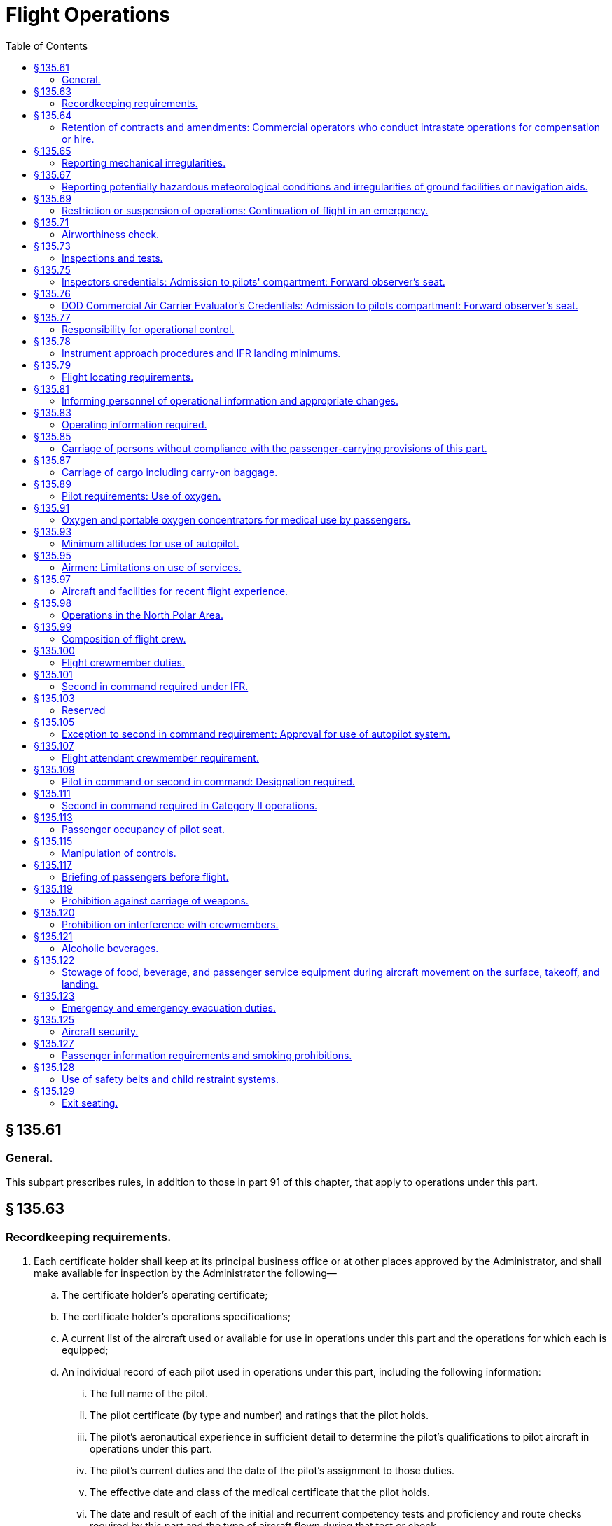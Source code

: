 # Flight Operations
:toc:

## § 135.61

### General.

This subpart prescribes rules, in addition to those in part 91 of this chapter, that apply to operations under this part.

## § 135.63

### Recordkeeping requirements.

. Each certificate holder shall keep at its principal business office or at other places approved by the Administrator, and shall make available for inspection by the Administrator the following—
.. The certificate holder's operating certificate;
.. The certificate holder's operations specifications;
              
.. A current list of the aircraft used or available for use in operations under this part and the operations for which each is equipped;
.. An individual record of each pilot used in operations under this part, including the following information:
... The full name of the pilot.
... The pilot certificate (by type and number) and ratings that the pilot holds.
... The pilot's aeronautical experience in sufficient detail to determine the pilot's qualifications to pilot aircraft in operations under this part.
... The pilot's current duties and the date of the pilot's assignment to those duties.
... The effective date and class of the medical certificate that the pilot holds.
... The date and result of each of the initial and recurrent competency tests and proficiency and route checks required by this part and the type of aircraft flown during that test or check.
... The pilot's flight time in sufficient detail to determine compliance with the flight time limitations of this part.
... The pilot's check pilot authorization, if any.
... Any action taken concerning the pilot's release from employment for physical or professional disqualification.
... The date of the completion of the initial phase and each recurrent phase of the training required by this part; and
.. An individual record for each flight attendant who is required under this part, maintained in sufficient detail to determine compliance with the applicable portions of § 135.273 of this part.
. Each certificate holder must keep each record required by paragraph (a)(3) of this section for at least 6 months, and must keep each record required by paragraphs (a)(4) and (a)(5) of this section for at least 12 months.
. For multiengine aircraft, each certificate holder is responsible for the preparation and accuracy of a load manifest in duplicate containing information concerning the loading of the aircraft. The manifest must be prepared before each takeoff and must include:
.. The number of passengers;
.. The total weight of the loaded aircraft;
.. The maximum allowable takeoff weight for that flight;
.. The center of gravity limits;
.. The center of gravity of the loaded aircraft, except that the actual center of gravity need not be computed if the aircraft is loaded according to a loading schedule or other approved method that ensures that the center of gravity of the loaded aircraft is within approved limits. In those cases, an entry shall be made on the manifest indicating that the center of gravity is within limits according to a loading schedule or other approved method;
.. The registration number of the aircraft or flight number;
.. The origin and destination; and
.. Identification of crew members and their crew position assignments.
. The pilot in command of an aircraft for which a load manifest must be prepared shall carry a copy of the completed load manifest in the aircraft to its destination. The certificate holder shall keep copies of completed load manifests for at least 30 days at its principal operations base, or at another location used by it and approved by the Administrator.

## § 135.64

### Retention of contracts and amendments: Commercial operators who conduct intrastate operations for compensation or hire.

Each commercial operator who conducts intrastate operations for compensation or hire shall keep a copy of each written contract under which it provides services as a commercial operator for a period of at least one year after the date of execution of the contract. In the case of an oral contract, it shall keep a memorandum stating its elements, and of any amendments to it, for a period of at least one year after the execution of that contract or change.

## § 135.65

### Reporting mechanical irregularities.

. Each certificate holder shall provide an aircraft maintenance log to be carried on board each aircraft for recording or deferring mechanical irregularities and their correction.
. The pilot in command shall enter or have entered in the aircraft maintenance log each mechanical irregularity that comes to the pilot's attention during flight time. Before each flight, the pilot in command shall, if the pilot does not already know, determine the status of each irregularity entered in the maintenance log at the end of the preceding flight.
. Each person who takes corrective action or defers action concerning a reported or observed failure or malfunction of an airframe, powerplant, propeller, rotor, or appliance, shall record the action taken in the aircraft maintenance log under the applicable maintenance requirements of this chapter.
. Each certificate holder shall establish a procedure for keeping copies of the aircraft maintenance log required by this section in the aircraft for access by appropriate personnel and shall include that procedure in the manual required by § 135.21.

## § 135.67

### Reporting potentially hazardous meteorological conditions and irregularities of ground facilities or navigation aids.

Whenever a pilot encounters a potentially hazardous meteorological condition or an irregularity in a ground facility or navigation aid in flight, the knowledge of which the pilot considers essential to the safety of other flights, the pilot shall notify an appropriate ground radio station as soon as practicable.

## § 135.69

### Restriction or suspension of operations: Continuation of flight in an emergency.

. During operations under this part, if a certificate holder or pilot in command knows of conditions, including airport and runway conditions, that are a hazard to safe operations, the certificate holder or pilot in command, as the case may be, shall restrict or suspend operations as necessary until those conditions are corrected.
. No pilot in command may allow a flight to continue toward any airport of intended landing under the conditions set forth in paragraph (a) of this section, unless, in the opinion of the pilot in command, the conditions that are a hazard to safe operations may reasonably be expected to be corrected by the estimated time of arrival or, unless there is no safer procedure. In the latter event, the continuation toward that airport is an emergency situation under § 135.19.

## § 135.71

### Airworthiness check.

The pilot in command may not begin a flight unless the pilot determines that the airworthiness inspections required by § 91.409 of this chapter, or § 135.419, whichever is applicable, have been made.

## § 135.73

### Inspections and tests.

Each certificate holder and each person employed by the certificate holder shall allow the Administrator, at any time or place, to make inspections or tests (including en route inspections) to determine the holder's compliance with the Federal Aviation Act of 1958, applicable regulations, and the certificate holder's operating certificate, and operations specifications.

## § 135.75

### Inspectors credentials: Admission to pilots' compartment: Forward observer's seat.

. Whenever, in performing the duties of conducting an inspection, an FAA inspector presents an Aviation Safety Inspector credential, FAA Form 110A, to the pilot in command of an aircraft operated by the certificate holder, the inspector must be given free and uninterrupted access to the pilot compartment of that aircraft. However, this paragraph does not limit the emergency authority of the pilot in command to exclude any person from the pilot compartment in the interest of safety.
. A forward observer's seat on the flight deck, or forward passenger seat with headset or speaker must be provided for use by the Administrator while conducting en route inspections. The suitability of the location of the seat and the headset or speaker for use in conducting en route inspections is determined by the Administrator.

## § 135.76

### DOD Commercial Air Carrier Evaluator's Credentials: Admission to pilots compartment: Forward observer's seat.

. Whenever, in performing the duties of conducting an evaluation, a DOD commercial air carrier evaluator presents S&A Form 110B, “DOD Commercial Air Carrier Evaluator's Credential,” to the pilot in command of an aircraft operated by the certificate holder, the evaluator must be given free and uninterrupted access to the pilot's compartment of that aircraft. However, this paragraph does not limit the emergency authority of the pilot in command to exclude any person from the pilot compartment in the interest of safety.
. A forward observer's seat on the flight deck or forward passenger seat with headset or speaker must be provided for use by the evaluator while conducting en route evaluations. The suitability of the location of the seat and the headset or speaker for use in conducting en route evaluations is determined by the FAA.

## § 135.77

### Responsibility for operational control.

Each certificate holder is responsible for operational control and shall list, in the manual required by § 135.21, the name and title of each person authorized by it to exercise operational control.

## § 135.78

### Instrument approach procedures and IFR landing minimums.

No person may make an instrument approach at an airport except in accordance with IFR weather minimums and instrument approach procedures set forth in the certificate holder's operations specifications.

## § 135.79

### Flight locating requirements.

. Each certificate holder must have procedures established for locating each flight, for which an FAA flight plan is not filed, that—
.. Provide the certificate holder with at least the information required to be included in a VFR flight plan;
.. Provide for timely notification of an FAA facility or search and rescue facility, if an aircraft is overdue or missing; and
.. Provide the certificate holder with the location, date, and estimated time for reestablishing communications, if the flight will operate in an area where communications cannot be maintained.
. Flight locating information shall be retained at the certificate holder's principal place of business, or at other places designated by the certificate holder in the flight locating procedures, until the completion of the flight.
. Each certificate holder shall furnish the representative of the Administrator assigned to it with a copy of its flight locating procedures and any changes or additions, unless those procedures are included in a manual required under this part.

## § 135.81

### Informing personnel of operational information and appropriate changes.

Each certificate holder shall inform each person in its employment of the operations specifications that apply to that person's duties and responsibilities and shall make available to each pilot in the certificate holder's employ the following materials in current form:
              

. Airman's Information Manual (Alaska Supplement in Alaska and Pacific Chart Supplement in Pacific-Asia Regions) or a commercial publication that contains the same information.
. This part and part 91 of this chapter.
. Aircraft Equipment Manuals, and Aircraft Flight Manual or equivalent.
. For foreign operations, the International Flight Information Manual or a commercial publication that contains the same information concerning the pertinent operational and entry requirements of the foreign country or countries involved.

## § 135.83

### Operating information required.

. The operator of an aircraft must provide the following materials, in current and appropriate form, accessible to the pilot at the pilot station, and the pilot shall use them:
.. A cockpit checklist.
.. For multiengine aircraft or for aircraft with retractable landing gear, an emergency cockpit checklist containing the procedures required by paragraph (c) of this section, as appropriate.
.. Pertinent aeronautical charts.
.. For IFR operations, each pertinent navigational en route, terminal area, and approach and letdown chart.
.. For multiengine aircraft, one-engine-inoperative climb performance data and if the aircraft is approved for use in IFR or over-the-top operations, that data must be sufficient to enable the pilot to determine compliance with § 135.181(a)(2).
. Each cockpit checklist required by paragraph (a)(1) of this section must contain the following procedures:
.. Before starting engines;
.. Before takeoff;
.. Cruise;
.. Before landing;
.. After landing;
.. Stopping engines.
. Each emergency cockpit checklist required by paragraph (a)(2) of this section must contain the following procedures, as appropriate:
.. Emergency operation of fuel, hydraulic, electrical, and mechanical systems.
.. Emergency operation of instruments and controls.
.. Engine inoperative procedures.
.. Any other emergency procedures necessary for safety.

## § 135.85

### Carriage of persons without compliance with the passenger-carrying provisions of this part.

The following persons may be carried aboard an aircraft without complying with the passenger-carrying requirements of this part:

. A crewmember or other employee of the certificate holder.
. A person necessary for the safe handling of animals on the aircraft.
. A person necessary for the safe handling of hazardous materials (as defined in subchapter C of title 49 CFR).
. A person performing duty as a security or honor guard accompanying a shipment made by or under the authority of the U.S. Government.
. A military courier or a military route supervisor carried by a military cargo contract air carrier or commercial operator in operations under a military cargo contract, if that carriage is specifically authorized by the appropriate military service.
. An authorized representative of the Administrator conducting an en route inspection.
. A person, authorized by the Administrator, who is performing a duty connected with a cargo operation of the certificate holder.
. A DOD commercial air carrier evaluator conducting an en route evaluation.

## § 135.87

### Carriage of cargo including carry-on baggage.

No person may carry cargo, including carry-on baggage, in or on any aircraft unless—

. It is carried in an approved cargo rack, bin, or compartment installed in or on the aircraft;
. It is secured by an approved means; or
. It is carried in accordance with each of the following:
              
.. For cargo, it is properly secured by a safety belt or other tie-down having enough strength to eliminate the possibility of shifting under all normally anticipated flight and ground conditions, or for carry-on baggage, it is restrained so as to prevent its movement during air turbulence.
.. It is packaged or covered to avoid possible injury to occupants.
.. It does not impose any load on seats or on the floor structure that exceeds the load limitation for those components.
.. It is not located in a position that obstructs the access to, or use of, any required emergency or regular exit, or the use of the aisle between the crew and the passenger compartment, or located in a position that obscures any passenger's view of the “seat belt” sign, “no smoking” sign, or any required exit sign, unless an auxiliary sign or other approved means for proper notification of the passengers is provided.
.. It is not carried directly above seated occupants.
.. It is stowed in compliance with this section for takeoff and landing.
.. For cargo only operations, paragraph (c)(4) of this section does not apply if the cargo is loaded so that at least one emergency or regular exit is available to provide all occupants of the aircraft a means of unobstructed exit from the aircraft if an emergency occurs.
. Each passenger seat under which baggage is stowed shall be fitted with a means to prevent articles of baggage stowed under it from sliding under crash impacts severe enough to induce the ultimate inertia forces specified in the emergency landing condition regulations under which the aircraft was type certificated.
. When cargo is carried in cargo compartments that are designed to require the physical entry of a crewmember to extinguish any fire that may occur during flight, the cargo must be loaded so as to allow a crewmember to effectively reach all parts of the compartment with the contents of a hand fire extinguisher.

## § 135.89

### Pilot requirements: Use of oxygen.

. *Unpressurized aircraft.* Each pilot of an unpressurized aircraft shall use oxygen continuously when flying—
.. At altitudes above 10,000 feet through 12,000 feet MSL for that part of the flight at those altitudes that is of more than 30 minutes duration; and
.. Above 12,000 feet MSL.
. *Pressurized aircraft.* (1) Whenever a pressurized aircraft is operated with the cabin pressure altitude more than 10,000 feet MSL, each pilot shall comply with paragraph (a) of this section.

(2) Whenever a pressurized aircraft is operated at altitudes above 25,000 feet through 35,000 feet MSL, unless each pilot has an approved quick-donning type oxygen mask—

(i) At least one pilot at the controls shall wear, secured and sealed, an oxygen mask that either supplies oxygen at all times or automatically supplies oxygen whenever the cabin pressure altitude exceeds 12,000 feet MSL; and

(ii) During that flight, each other pilot on flight deck duty shall have an oxygen mask, connected to an oxygen supply, located so as to allow immediate placing of the mask on the pilot's face sealed and secured for use.

(3) Whenever a pressurized aircraft is operated at altitudes above 35,000 feet MSL, at least one pilot at the controls shall wear, secured and sealed, an oxygen mask required by paragraph (b)(2)(i) of this section.

(4) If one pilot leaves a pilot duty station of an aircraft when operating at altitudes above 25,000 feet MSL, the remaining pilot at the controls shall put on and use an approved oxygen mask until the other pilot returns to the pilot duty station of the aircraft.

## § 135.91

### Oxygen and portable oxygen concentrators for medical use by passengers.

. Except as provided in paragraphs (d) and (e) of this section, no certificate holder may allow the carriage or operation of equipment for the storage, generation or dispensing of medical oxygen unless the conditions in paragraphs (a) through (c) of this section are satisfied. Beginning August 22, 2016, a certificate holder may allow a passenger to carry and operate a portable oxygen concentrator when the conditions in paragraphs (b) and (f) of this section are satisfied.
.. The equipment must be—
... Of an approved type or in conformity with the manufacturing, packaging, marking, labeling, and maintenance requirements of title 49 CFR parts 171, 172, and 173, except § 173.24(a)(1);
... When owned by the certificate holder, maintained under the certificate holder's approved maintenance program;
... Free of flammable contaminants on all exterior surfaces;
... Constructed so that all valves, fittings, and gauges are protected from damage during carriage or operation; and
... Appropriately secured.
.. When the oxygen is stored in the form of a liquid, the equipment must have been under the certificate holder's approved maintenance program since its purchase new or since the storage container was last purged.
.. When the oxygen is stored in the form of a compressed gas as defined in title 49 CFR 173.115(b)—
... When owned by the certificate holder, it must be maintained under its approved maintenance program; and
... The pressure in any oxygen cylinder must not exceed the rated cylinder pressure.
.. The pilot in command must be advised when the equipment is on board, and when it is intended to be used.
.. The equipment must be stowed, and each person using the equipment must be seated, so as not to restrict access to or use of any required emergency or regular exit, or of the aisle in the passenger compartment.
. No person may smoke or create an open flame and no certificate holder may allow any person to smoke or create an open flame within 10 feet of oxygen storage and dispensing equipment carried under paragraph (a) of this section or a portable oxygen concentrator carried and operated under paragraph (f) of this section.
. No certificate holder may allow any person other than a person trained in the use of medical oxygen equipment to connect or disconnect oxygen bottles or any other ancillary component while any passenger is aboard the aircraft.
. Paragraph (a)(1)(i) of this section does not apply when that equipment is furnished by a professional or medical emergency service for use on board an aircraft in a medical emergency when no other practical means of transportation (including any other properly equipped certificate holder) is reasonably available and the person carried under the medical emergency is accompanied by a person trained in the use of medical oxygen.
. Each certificate holder who, under the authority of paragraph (d) of this section, deviates from paragraph (a)(1)(i) of this section under a medical emergency shall, within 10 days, excluding Saturdays, Sundays, and Federal holidays, after the deviation, send to the certificate-holding district office a complete report of the operation involved, including a description of the deviation and the reasons for it.
. *Portable oxygen concentrators*—(1) *Acceptance criteria.* A passenger may carry or operate a portable oxygen concentrator for personal use on board an aircraft and a certificate holder may allow a passenger to carry or operate a portable oxygen concentrator on board an aircraft operated under this part during all phases of flight if the portable oxygen concentrator satisfies all of the requirements of this paragraph (f):

(i) Is legally marketed in the United States in accordance with Food and Drug Administration requirements in title 21 of the CFR;

(ii) Does not radiate radio frequency emissions that interfere with aircraft systems;

(iii) Generates a maximum oxygen pressure of less than 200 kPa gauge (29.0 psig/43.8 psia) at 20 °C (68 °F);

(iv) Does not contain any hazardous materials subject to the Hazardous Materials Regulations (49 CFR parts 171 through 180) except as provided in 49 CFR 175.10 for batteries used to power portable electronic devices and that do not require aircraft operator approval; and

(v) Bears a label on the exterior of the device applied in a manner that ensures the label will remain affixed for the life of the device and containing the following certification statement in red lettering: “The manufacturer of this POC has determined this device conforms to all applicable FAA acceptance criteria for POC carriage and use on board aircraft.” The label requirements in this paragraph (f)(1)(v) do not apply to the following portable oxygen concentrators approved by the FAA for use on board aircraft prior to May 24, 2016:

(A) AirSep Focus;

(B) AirSep FreeStyle;

(C) AirSep FreeStyle 5;

(D) AirSep LifeStyle;

(E) Delphi RS-00400;

(F) DeVilbiss Healthcare iGo;

(G) Inogen One;

(H) Inogen One G2;

(I) Inogen One G3;

(J) Inova Labs LifeChoice;

(K) Inova Labs LifeChoice Activox;

(L) International Biophysics LifeChoice;

(M) Invacare Solo2;

(N) Invacare XPO2;

(O) Oxlife Independence Oxygen Concentrator;

(P) Oxus RS-00400;

(Q) Precision Medical EasyPulse;

(R) Respironics EverGo;

(S) Respironics SimplyGo;

(T) SeQual Eclipse;

(U) SeQual eQuinox Oxygen System (model 4000);

(V) SeQual Oxywell Oxygen System (model 4000);

(W) SeQual SAROS; and

(X) VBox Trooper Oxygen Concentrator.

(2) *Operating requirements.* Portable oxygen concentrators that satisfy the acceptance criteria identified in paragraph (f)(1) of this section may be carried on or operated by a passenger on board an aircraft provided the aircraft operator ensures that all of the conditions in this paragraph (f)(2) are satisfied:

(i) *Exit seats.* No person operating a portable oxygen concentrator is permitted to occupy an exit seat.

(ii) *Stowage of device.* During movement on the surface, takeoff and landing, the device must be stowed under the seat in front of the user, or in another approved stowage location so that it does not block the aisle way or the entryway to the row. If the device is to be operated by the user, it must be operated only at a seat location that does not restrict any passenger's access to, or use of, any required emergency or regular exit, or the aisle(s) in the passenger compartment.

## § 135.93

### Minimum altitudes for use of autopilot.

. *Definitions.* For purpose of this section—
.. Altitudes for takeoff/initial climb and go-around/missed approach are defined as above the airport elevation.
.. Altitudes for enroute operations are defined as above terrain elevation.
.. Altitudes for approach are defined as above the touchdown zone elevation (TDZE), unless the altitude is specifically in reference to DA (H) or MDA, in which case the altitude is defined by reference to the DA(H) or MDA itself.
. *Takeoff and initial climb.* No person may use an autopilot for takeoff or initial climb below the higher of 500 feet or an altitude that is no lower than twice the altitude loss specified in the Airplane Flight Manual (AFM), except as follows—
.. At a minimum engagement altitude specified in the AFM; or
.. At an altitude specified by the Administrator, whichever is greater.
. *Enroute.* No person may use an autopilot enroute, including climb and descent, below the following—
.. 500 feet;
.. At an altitude that is no lower than twice the altitude loss specified in the AFM for an autopilot malfunction in cruise conditions; or
.. At an altitude specified by the Administrator, whichever is greater.
. *Approach.* No person may use an autopilot at an altitude lower than 50 feet below the DA(H) or MDA for the instrument procedure being flown, except as follows—
.. For autopilots with an AFM specified altitude loss for approach operations—
... An altitude no lower than twice the specified altitude loss if higher than 50 feet below the MDA or DA(H);
              
... An altitude no lower than 50 feet higher than the altitude loss specified in the AFM, when the following conditions are met—
... An altitude no lower than the higher of the altitude loss specified in the AFM or 50 feet above the TDZE, when the following conditions are met—
... A greater altitude specified by the Administrator.
.. For autopilots with AFM specified approach altitude limitations, the greater of—
... The minimum use altitude specified for the coupled approach mode selected;
... 50 feet; or
... An altitude specified by Administrator.
.. For autopilots with an AFM specified negligible or zero altitude loss for an autopilot approach mode malfunction, the greater of—
... 50 feet; or
... An altitude specified by Administrator.
.. If executing an autopilot coupled go-around or missed approach using a certificated and functioning autopilot in accordance with paragraph (e) in this section.
. *Go-Around/Missed Approach.* No person may engage an autopilot during a go-around or missed approach below the minimum engagement altitude specified for takeoff and initial climb in paragraph (b) in this section. An autopilot minimum use altitude does not apply to a go-around/missed approach initiated with an engaged autopilot. Performing a go-around or missed approach with an engaged autopilot must not adversely affect safe obstacle clearance.
. *Landing.* Notwithstanding paragraph (d) of this section, autopilot minimum use altitudes do not apply to autopilot operations when an approved automatic landing system mode is being used for landing. Automatic landing systems must be authorized in an operations specification issued to the operator.
. This section does not apply to operations conducted in rotorcraft.

(A) Reported weather conditions are less than the basic VFR weather conditions in § 91.155 of this chapter;

(B) Suitable visual references specified in § 91.175 of this chapter have been established on the instrument approach procedure; and

(C) The autopilot is coupled and receiving both lateral and vertical path references;

(A) Reported weather conditions are equal to or better than the basic VFR weather conditions in § 91.155 of this chapter; and

(B) The autopilot is coupled and receiving both lateral and vertical path references; or

## § 135.95

### Airmen: Limitations on use of services.

No certificate holder may use the services of any person as an airman unless the person performing those services—

. Holds an appropriate and current airman certificate; and
. Is qualified, under this chapter, for the operation for which the person is to be used.

## § 135.97

### Aircraft and facilities for recent flight experience.

Each certificate holder shall provide aircraft and facilities to enable each of its pilots to maintain and demonstrate the pilot's ability to conduct all operations for which the pilot is authorized.

## § 135.98

### Operations in the North Polar Area.

After August 13, 2008, no certificate holder may operate an aircraft in the region north of 78° N latitude (“North Polar Area”), other than intrastate operations wholly within the state of Alaska, unless authorized by the FAA. The certificate holder's operation specifications must include the following:

. The designation of airports that may be used for en-route diversions and the requirements the airports must meet at the time of diversion.
. Except for all-cargo operations, a recovery plan for passengers at designated diversion airports.
. A fuel-freeze strategy and procedures for monitoring fuel freezing for operations in the North Polar Area.
              
. A plan to ensure communication capability for operations in the North Polar Area.
. An MEL for operations in the North Polar Area.
. A training plan for operations in the North Polar Area.
. A plan for mitigating crew exposure to radiation during solar flare activity.
. A plan for providing at least two cold weather anti-exposure suits in the aircraft, to protect crewmembers during outside activity at a diversion airport with extreme climatic conditions. The FAA may relieve the certificate holder from this requirement if the season of the year makes the equipment unnecessary.

## § 135.99

### Composition of flight crew.

. No certificate holder may operate an aircraft with less than the minimum flight crew specified in the aircraft operating limitations or the Aircraft Flight Manual for that aircraft and required by this part for the kind of operation being conducted.
. No certificate holder may operate an aircraft without a second in command if that aircraft has a passenger seating configuration, excluding any pilot seat, of ten seats or more.

## § 135.100

### Flight crewmember duties.

. No certificate holder shall require, nor may any flight crewmember perform, any duties during a critical phase of flight except those duties required for the safe operation of the aircraft. Duties such as company required calls made for such nonsafety related purposes as ordering galley supplies and confirming passenger connections, announcements made to passengers promoting the air carrier or pointing out sights of interest, and filling out company payroll and related records are not required for the safe operation of the aircraft.
. No flight crewmember may engage in, nor may any pilot in command permit, any activity during a critical phase of flight which could distract any flight crewmember from the performance of his or her duties or which could interfere in any way with the proper conduct of those duties. Activities such as eating meals, engaging in nonessential conversations within the cockpit and nonessential communications between the cabin and cockpit crews, and reading publications not related to the proper conduct of the flight are not required for the safe operation of the aircraft.
. For the purposes of this section, critical phases of flight includes all ground operations involving taxi, takeoff and landing, and all other flight operations conducted below 10,000 feet, except cruise flight.
              

## § 135.101

### Second in command required under IFR.

Except as provided in § 135.105, no person may operate an aircraft carrying passengers under IFR unless there is a second in command in the aircraft.

## § 135.103

### Reserved

## § 135.105

### Exception to second in command requirement: Approval for use of autopilot system.

. Except as provided in §§ 135.99 and 135.111, unless two pilots are required by this chapter for operations under VFR, a person may operate an aircraft without a second in command, if it is equipped with an operative approved autopilot system and the use of that system is authorized by appropriate operations specifications. No certificate holder may use any person, nor may any person serve, as a pilot in command under this section of an aircraft operated in a commuter operation, as defined in part 119 of this chapter unless that person has at least 100 hours pilot in command flight time in the make and model of aircraft to be flown and has met all other applicable requirements of this part.
. The certificate holder may apply for an amendment of its operations specifications to authorize the use of an autopilot system in place of a second in command.
              
. The Administrator issues an amendment to the operations specifications authorizing the use of an autopilot system, in place of a second in command, if—
.. The autopilot is capable of operating the aircraft controls to maintain flight and maneuver it about the three axes; and
.. The certificate holder shows, to the satisfaction of the Administrator, that operations using the autopilot system can be conducted safely and in compliance with this part.

The amendment contains any conditions or limitations on the use of the autopilot system that the Administrator determines are needed in the interest of safety.

## § 135.107

### Flight attendant crewmember requirement.

No certificate holder may operate an aircraft that has a passenger seating configuration, excluding any pilot seat, of more than 19 unless there is a flight attendant crewmember on board the aircraft.

## § 135.109

### Pilot in command or second in command: Designation required.

. Each certificate holder shall designate a—
.. Pilot in command for each flight; and
.. Second in command for each flight requiring two pilots.
. The pilot in command, as designated by the certificate holder, shall remain the pilot in command at all times during that flight.

## § 135.111

### Second in command required in Category II operations.

No person may operate an aircraft in a Category II operation unless there is a second in command of the aircraft.

## § 135.113

### Passenger occupancy of pilot seat.

No certificate holder may operate an aircraft type certificated after October 15, 1971, that has a passenger seating configuration, excluding any pilot seat, of more than eight seats if any person other than the pilot in command, a second in command, a company check airman, or an authorized representative of the Administrator, the National Transportation Safety Board, or the United States Postal Service occupies a pilot seat.

## § 135.115

### Manipulation of controls.

No pilot in command may allow any person to manipulate the flight controls of an aircraft during flight conducted under this part, nor may any person manipulate the controls during such flight unless that person is—

. A pilot employed by the certificate holder and qualified in the aircraft; or
. An authorized safety representative of the Administrator who has the permission of the pilot in command, is qualified in the aircraft, and is checking flight operations.

## § 135.117

### Briefing of passengers before flight.

. Before each takeoff each pilot in command of an aircraft carrying passengers shall ensure that all passengers have been orally briefed on—
.. *Smoking.* Each passenger shall be briefed on when, where, and under what conditions smoking is prohibited (including, but not limited to, any applicable requirements of part 252 of this title). This briefing shall include a statement that the Federal Aviation Regulations require passenger compliance with the lighted passenger information signs (if such signs are required), posted placards, areas designated for safety purposes as no smoking areas, and crewmember instructions with regard to these items. The briefing shall also include a statement (if the aircraft is equipped with a lavatory) that Federal law prohibits: tampering with, disabling, or destroying any smoke detector installed in an aircraft lavatory; smoking in lavatories; and, when applicable, smoking in passenger compartments.
.. The use of safety belts, including instructions on how to fasten and unfasten the safety belts. Each passenger shall be briefed on when, where, and under what conditions the safety belt must be fastened about that passenger. This briefing shall include a statement that the Federal Aviation Regulations require passenger compliance with lighted passenger information signs and crewmember instructions concerning the use of safety belts.
.. The placement of seat backs in an upright position before takeoff and landing;
.. Location and means for opening the passenger entry door and emergency exits;
.. Location of survival equipment;
.. If the flight involves extended overwater operation, ditching procedures and the use of required flotation equipment;
.. If the flight involves operations above 12,000 feet MSL, the normal and emergency use of oxygen; and
.. Location and operation of fire extinguishers.
.. If a rotorcraft operation involves flight beyond autorotational distance from the shoreline, as defined in § 135.168(a), use of life preservers, ditching procedures and emergency exit from the rotorcraft in the event of a ditching; and the location and use of life rafts and other life preserver devices if applicable.
. Before each takeoff the pilot in command shall ensure that each person who may need the assistance of another person to move expeditiously to an exit if an emergency occurs and that person's attendant, if any, has received a briefing as to the procedures to be followed if an evacuation occurs. This paragraph does not apply to a person who has been given a briefing before a previous leg of a flight in the same aircraft.
. The oral briefing required by paragraph (a) of this section shall be given by the pilot in command or a crewmember.
. Notwithstanding the provisions of paragraph (c) of this section, for aircraft certificated to carry 19 passengers or less, the oral briefing required by paragraph (a) of this section shall be given by the pilot in command, a crewmember, or other qualified person designated by the certificate holder and approved by the Administrator.
. The oral briefing required by paragraph (a) of this section must be supplemented by printed cards which must be carried in the aircraft in locations convenient for the use of each passenger. The cards must—
.. Be appropriate for the aircraft on which they are to be used;
.. Contain a diagram of, and method of operating, the emergency exits;
.. Contain other instructions necessary for the use of emergency equipment on board the aircraft; and
.. No later than June 12, 2005, for scheduled Commuter passenger-carrying flights, include the sentence, “Final assembly of this aircraft was completed in [INSERT NAME OF COUNTRY].”
. The briefing required by paragraph (a) may be delivered by means of an approved recording playback device that is audible to each passenger under normal noise levels.

## § 135.119

### Prohibition against carriage of weapons.

No person may, while on board an aircraft being operated by a certificate holder, carry on or about that person a deadly or dangerous weapon, either concealed or unconcealed. This section does not apply to—

. Officials or employees of a municipality or a State, or of the United States, who are authorized to carry arms; or
. Crewmembers and other persons authorized by the certificate holder to carry arms.

## § 135.120

### Prohibition on interference with crewmembers.

No person may assault, threaten, intimidate, or interfere with a crewmember in the performance of the crewmember's duties aboard an aircraft being operated under this part.

## § 135.121

### Alcoholic beverages.

. No person may drink any alcoholic beverage aboard an aircraft unless the certificate holder operating the aircraft has served that beverage.
              
. No certificate holder may serve any alcoholic beverage to any person aboard its aircraft if that person appears to be intoxicated.
. No certificate holder may allow any person to board any of its aircraft if that person appears to be intoxicated.

## § 135.122

### Stowage of food, beverage, and passenger service equipment during aircraft movement on the surface, takeoff, and landing.

. No certificate holder may move an aircraft on the surface, take off, or land when any food, beverage, or tableware furnished by the certificate holder is located at any passenger seat.
. No certificate holder may move an aircraft on the surface, take off, or land unless each food and beverage tray and seat back tray table is secured in its stowed position.
. No certificate holder may permit an aircraft to move on the surface, take off, or land unless each passenger serving cart is secured in its stowed position.
. Each passenger shall comply with instructions given by a crewmember with regard to compliance with this section.

## § 135.123

### Emergency and emergency evacuation duties.

. Each certificate holder shall assign to each required crewmember for each type of aircraft as appropriate, the necessary functions to be performed in an emergency or in a situation requiring emergency evacuation. The certificate holder shall ensure that those functions can be practicably accomplished, and will meet any reasonably anticipated emergency including incapacitation of individual crewmembers or their inability to reach the passenger cabin because of shifting cargo in combination cargo-passenger aircraft.
. The certificate holder shall describe in the manual required under § 135.21 the functions of each category of required crewmembers assigned under paragraph (a) of this section.

## § 135.125

### Aircraft security.

Certificate holders conducting operators conducting operations under this part must comply with the applicable security requirements in 49 CFR chapter XII.

## § 135.127

### Passenger information requirements and smoking prohibitions.

. No person may conduct a scheduled flight on which smoking is prohibited by part 252 of this title unless the “No Smoking” passenger information signs are lighted during the entire flight, or one or more “No Smoking” placards meeting the requirements of § 25.1541 of this chapter are posted during the entire flight. If both the lighted signs and the placards are used, the signs must remain lighted during the entire flight segment.
. No person may smoke while a “No Smoking” sign is lighted or while “No Smoking” placards are posted, except as follows:
.. *On-demand operations.* The pilot in command of an aircraft engaged in an on-demand operation may authorize smoking on the flight deck (if it is physically separated from any passenger compartment), except in any of the following situations:
... During aircraft movement on the surface or during takeoff or landing;
... During scheduled passenger-carrying public charter operations conducted under part 380 of this title;
... During on-demand operations conducted interstate that meet paragraph (2) of the definition “On-demand operation” in § 110.2 of this chapter, unless permitted under paragraph (b)(2) of this section; or
... During any operation where smoking is prohibited by part 252 of this title or by international agreement.
.. *Certain intrastate commuter operations and certain intrastate on-demand operations.* Except during aircraft movement on the surface or during takeoff or landing, a pilot in command of an aircraft engaged in a commuter operation or an on-demand operation that meets paragraph (2) of the definition of “On-demand operation” in § 110.2 of this chapter may authorize smoking on the flight deck (if it is physically separated from the passenger compartment, if any) if—
... Smoking on the flight deck is not otherwise prohibited by part 252 of this title;
... The flight is conducted entirely within the same State of the United States (a flight from one place in Hawaii to another place in Hawaii through the airspace over a place outside Hawaii is not entirely within the same State); and
... The aircraft is either not turbojet-powered or the aircraft is not capable of carrying at least 30 passengers.
. No person may smoke in any aircraft lavatory.
. No person may operate an aircraft with a lavatory equipped with a smoke detector unless there is in that lavatory a sign or placard which reads: “Federal law provides for a penalty of up to $2,000 for tampering with the smoke detector installed in this lavatory.”
. No person may tamper with, disable, or destroy any smoke detector installed in any aircraft lavatory.
. On flight segments other than those described in paragraph (a) of this section, the “No Smoking” sign required by § 135.177(a)(3) of this part must be turned on during any movement of the aircraft on the surface, for each takeoff or landing, and at any other time considered necessary by the pilot in command.
. The passenger information requirements prescribed in § 91.517 (b) and (d) of this chapter are in addition to the requirements prescribed in this section.
. Each passenger shall comply with instructions given him or her by crewmembers regarding compliance with paragraphs (b), (c), and (e) of this section.

## § 135.128

### Use of safety belts and child restraint systems.

. Except as provided in this paragraph, each person on board an aircraft operated under this part shall occupy an approved seat or berth with a separate safety belt properly secured about him or her during movement on the surface, takeoff, and landing. For seaplane and float equipped rotorcraft operations during movement on the surface, the person pushing off the seaplane or rotorcraft from the dock and the person mooring the seaplane or rotorcraft at the dock are excepted from the preceding seating and safety belt requirements. A safety belt provided for the occupant of a seat may not be used by more than one person who has reached his or her second birthday. Notwithstanding the preceding requirements, a child may:
.. (*1*) That the seat was approved by a foreign government;
.. (*2*) That the seat was manufactured under the standards of the United Nations;
.. (*3*) That the seat or child restraint device furnished by the certificate holder was approved by the FAA through Type Certificate or Supplemental Type Certificate; or
.. (*4*) That the seat or child restraint device furnished by the certificate holder, or one of the persons described in paragraph (a)(2)(i) of this section, was approved by the FAA in accordance with § 21.8(d) of this chapter or Technical Standard Order C-100b, or a later version. The child restraint device manufactured by AmSafe, Inc. (CARES, Part No. 4082) and approved by the FAA in accordance with § 21.305(d) (2010 ed.) of this chapter may continue to bear a label or markings showing FAA approval in accordance with § 21.305(d) (2010 ed.) of this chapter.
. Except as provided in paragraph (b)(3) of this section, the following prohibitions apply to certificate holders:
.. Except as provided in § 135.128 (a)(2)(ii)(C)(*3*) and § 135.128 (a)(2)(ii)(C)(*4*), no certificate holder may permit a child, in an aircraft, to occupy a booster-type child restraint system, a vest-type child restraint system, a harness-type child restraint system, or a lap held child restraint system during take off, landing, and movement on the surface.
.. Except as required in paragraph (b)(1) of this section, no certificate holder may prohibit a child, if requested by the child's parent, guardian, or designated attendant, from occupying a child restraint system furnished by the child's parent, guardian, or designated attendant provided:
... The child holds a ticket for an approved seat or berth or such seat or berth is otherwise made available by the certificate holder for the child's use;
... The requirements of paragraph (a)(2)(i) of this section are met;
... The requirements of paragraph (a)(2)(iii) of this section are met; and
... The child restraint system has one or more of the labels described in paragraphs (a)(2)(ii)(A) through (a)(2)(ii)(C) of this section.
.. This section does not prohibit the certificate holder from providing child restraint systems authorized by this or, consistent with safe operating practices, determining the most appropriate passenger seat location for the child restraint system.

(A) Seats manufactured to U.S. standards between January 1, 1981, and February 25, 1985, must bear the label: “This child restraint system conforms to all applicable Federal motor vehicle safety standards”;

(B) Seats manufactured to U.S. standards on or after February 26, 1985, must bear two labels:

(C) Seats that do not qualify under paragraphs (a)(2)(ii)(A) and (a)(2)(ii)(B) of this section must bear a label or markings showing:

(D) Except as provided in § 135.128(a)(2)(ii)(C)(*3*) and § 135.128(a)(2)(ii)(C)(*4*), booster-type child restraint systems (as defined in Federal Motor Vehicle Safety Standard No. 213 (49 CFR 571.213)), vest- and harness-type child restraint systems, and lap held child restraints are not approved for use in aircraft; and

(iii) The certificate holder complies with the following requirements:

(A) The restraint system must be properly secured to an approved forward-facing seat or berth;

(B) The child must be properly secured in the restraint system and must not exceed the specified weight limit for the restraint system; and

(C) The restraint system must bear the appropriate label(s).

## § 135.129

### Exit seating.

. *Applicability.* This section applies to all certificate holders operating under this part, except for on-demand operations with aircraft having 19 or fewer passenger seats and commuter operations with aircraft having 9 or fewer passenger seats.
. No certificate holder may seat a person in a seat affected by this section if the certificate holder determines that it is likely that the person would be unable to perform one or more of the applicable functions listed in paragraph (d) of this section because—
.. The person lacks sufficient mobility, strength, or dexterity in both arms and hands, and both legs:
... To reach upward, sideways, and downward to the location of emergency exit and exit-slide operating mechanisms;
... To grasp and push, pull, turn, or otherwise manipulate those mechanisms;
... To push, shove, pull, or otherwise open emergency exits;
... To lift out, hold, deposit on nearby seats, or maneuver over the seatbacks to the next row objects the size and weight of over-wing window exit doors;
... To remove obstructions of size and weight similar over-wing exit doors;
... To reach the emergency exit expeditiously;
... To maintain balance while removing obstructions;
... To exit expeditiously;
... To stabilize an escape slide after deployment; or
... To assist others in getting off an escape slide;
.. The person is less than 15 years of age or lacks the capacity to perform one or more of the applicable functions listed in paragraph (d) of this section without the assistance of an adult companion, parent, or other relative;
.. The person lacks the ability to read and understand instructions required by this section and related to emergency evacuation provided by the certificate holder in printed or graphic form or the ability to understand oral crew commands.
.. The person lacks sufficient visual capacity to perform one or more of the applicable functions in paragraph (d) of this section without the assistance of visual aids beyond contact lenses or eyeglasses;
.. The person lacks sufficient aural capacity to hear and understand instructions shouted by flight attendants, without assistance beyond a hearing aid;
.. The person lacks the ability adequately to impart information orally to other passengers; or,
.. The person has:
... A condition or responsibilities, such as caring for small children, that might prevent the person from performing one or more of the applicable functions listed in paragraph (d) of this section; or
... A condition that might cause the person harm if he or she performs one or more of the applicable functions listed in paragraph (d) of this section.
. Each passenger shall comply with instructions given by a crewmember or other authorized employee of the certificate holder implementing exit seating restrictions established in accordance with this section.
. Each certificate holder shall include on passenger information cards, presented in the language in which briefings and oral commands are given by the crew, at each exit seat affected by this section, information that, in the event of an emergency in which a crewmember is not available to assist, a passenger occupying an exit seat may use if called upon to perform the following functions:
              
.. Locate the emergency exit;
.. Recognize the emergency exit opening mechanism;
.. Comprehend the instructions for operating the emergency exit;
.. Operate the emergency exit;
.. Assess whether opening the emergency exit will increase the hazards to which passengers may be exposed;
.. Follow oral directions and hand signals given by a crewmember;
.. Stow or secure the emergency exit door so that it will not impede use of the exit;
.. Assess the condition of an escape slide, activate the slide, and stabilize the slide after deployment to assist others in getting off the slide;
.. Pass expeditiously through the emergency exit; and
.. Assess, select, and follow a safe path away from the emergency exit.
. Each certificate holder shall include on passenger information cards, at each exit seat—
.. In the primary language in which emergency commands are given by the crew, the selection criteria set forth in paragraph (b) of this section, and a request that a passenger identify himself or herself to allow reseating if he or she—
... Cannot meet the selection criteria set forth in paragraph (b) of this section;
... Has a nondiscernible condition that will prevent him or her from performing the applicable functions listed in paragraph (d) of this section;
... May suffer bodily harm as the result of performing one or more of those functions; or
... Does not wish to perform those functions; and,
.. In each language used by the certificate holder for passenger information cards, a request that a passenger identify himself or herself to allow reseating if he or she lacks the ability to read, speak, or understand the language or the graphic form in which instructions required by this section and related to emergency evacuation are provided by the certificate holder, or the ability to understand the specified language in which crew commands will be given in an emergency;
.. May suffer bodily harm as the result of performing one or more of those functions; or,
.. Does not wish to perform those functions.
              
. Each certificate holder shall make available for inspection by the public at all passenger loading gates and ticket counters at each airport where it conducts passenger operations, written procedures established for making determinations in regard to exit row seating.
. No certificate holder may allow taxi or pushback unless at least one required crewmember has verified that no exit seat is occupied by a person the crewmember determines is likely to be unable to perform the applicable functions listed in paragraph (d) of this section.
. Each certificate holder shall include in its passenger briefings a reference to the passenger information cards, required by paragraphs (d) and (e), the selection criteria set forth in paragraph (b), and the functions to be performed, set forth in paragraph (d) of this section.
. Each certificate holder shall include in its passenger briefings a request that a passenger identify himself or herself to allow reseating if he or she—
.. Cannot meet the selection criteria set forth in paragraph (b) of this section;
.. Has a nondiscernible condition that will prevent him or her from performing the applicable functions listed in paragraph (d) of this section;
.. May suffer bodily harm as the result of performing one or more of those functions; or,
.. Does not wish to perform those functions.
              
. [Reserved]
. In the event a certificate holder determines in accordance with this section that it is likely that a passenger assigned to an exit seat would be unable to perform the functions listed in paragraph (d) of this section or a passenger requests a non-exit seat, the certificate holder shall expeditiously relocate the passenger to a non-exit seat.
. In the event of full booking in the non-exit seats and if necessary to accommodate a passenger being relocated from an exit seat, the certificate holder shall move a passenger who is willing and able to assume the evacuation functions that may be required, to an exit seat.
. A certificate holder may deny transportation to any passenger under this section only because—
.. The passenger refuses to comply with instructions given by a crewmember or other authorized employee of the certificate holder implementing exit seating restrictions established in accordance with this section, or
.. The only seat that will physically accommodate the person's handicap is an exit seat.
. In order to comply with this section certificate holders shall—
.. Establish procedures that address:
... The criteria listed in paragraph (b) of this section;
... The functions listed in paragraph (d) of this section;
... The requirements for airport information, passenger information cards, crewmember verification of appropriate seating in exit seats, passenger briefings, seat assignments, and denial of transportation as set forth in this section;
... How to resolve disputes arising from implementation of this section, including identification of the certificate holder employee on the airport to whom complaints should be addressed for resolution; and,
.. Submit their procedures for preliminary review and approval to the principal operations inspectors assigned to them at the certificate-holding district office.
. Certificate holders shall assign seats prior to boarding consistent with the criteria listed in paragraph (b) and the functions listed in paragraph (d) of this section, to the maximum extent feasible.
. The procedures required by paragraph (n) of this section will not become effective until final approval is granted by the Director, Flight Standards Service, Washington, DC. Approval will be based solely upon the safety aspects of the certificate holder's procedures.

(2) *Duty to make determination of suitability.* Each certificate holder shall determine, to the extent necessary to perform the applicable functions of paragraph (d) of this section, the suitability of each person it permits to occupy an exit seat. For the purpose of this section—

(i) *Exit seat* means—

(A) Each seat having direct access to an exit; and

(B) Each seat in a row of seats through which passengers would have to pass to gain access to an exit, from the first seat inboard of the exit to the first aisle inboard of the exit.

(ii) A passenger seat having *direct access* means a seat from which a passenger can proceed directly to the exit without entering an aisle or passing around an obstruction.

(3) *Persons designated to make determination.* Each certificate holder shall make the passenger exit seating determinations required by this paragraph in a non-discriminatory manner consistent with the requirements of this section, by persons designated in the certificate holder's required operations manual.

(4) *Submission of designation for approval.* Each certificate holder shall designate the exit seats for each passenger seating configuration in its fleet in accordance with the definitions in this paragraph and submit those designations for approval as part of the procedures required to be submitted for approval under paragraphs (n) and (p) of this section.

